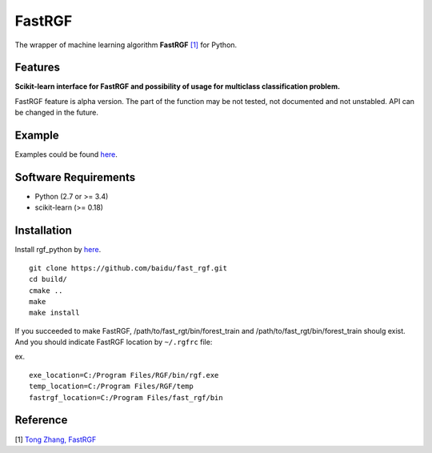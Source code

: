 FastRGF
=======

The wrapper of machine learning algorithm **FastRGF** `[1] <#reference>`__ for Python.

Features
--------

**Scikit-learn interface for FastRGF and possibility of usage for multiclass classification problem.**

FastRGF feature is alpha version.
The part of the function may be not tested, not documented and not unstabled. API can be changed in the future.

Example
-------

Examples could be found `here <https://github.com/fukatani/rgf_python/tree/master/examples>`__.

Software Requirements
---------------------

-  Python (2.7 or >= 3.4)
-  scikit-learn (>= 0.18)

Installation
------------

Install rgf_python by `here <https://github.com/fukatani/rgf_python#installation>`__.

::

    git clone https://github.com/baidu/fast_rgf.git
    cd build/
    cmake ..
    make 
    make install

If you succeeded to make FastRGF, /path/to/fast_rgt/bin/forest_train and /path/to/fast_rgt/bin/forest_train shoulg exist.
And you should indicate FastRGF location by ``~/.rgfrc`` file:

ex.
::

    exe_location=C:/Program Files/RGF/bin/rgf.exe
    temp_location=C:/Program Files/RGF/temp
    fastrgf_location=C:/Program Files/fast_rgf/bin

Reference
---------

[1] `Tong Zhang, FastRGF <https://github.com/baidu/fast_rgf>`__ 

